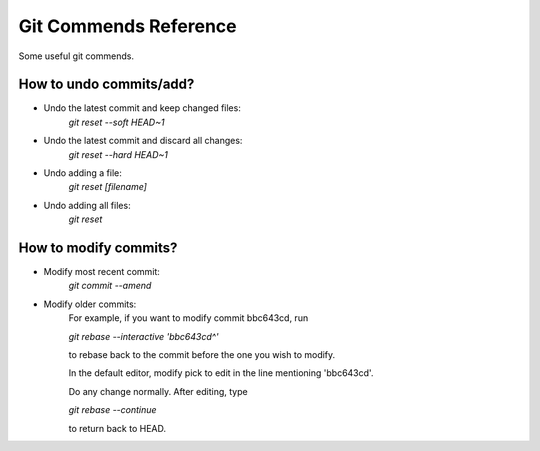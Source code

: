 ================================
Git Commends Reference
================================
Some useful git commends.

----------------------------------
How to undo commits/add?
----------------------------------
- Undo the latest commit and keep changed files:
    `git reset --soft HEAD~1`

- Undo the latest commit and discard all changes:
    `git reset --hard HEAD~1`

- Undo adding a file:
    `git reset [filename]`

- Undo adding all files:
    `git reset`

----------------------------------
How to modify commits?
----------------------------------
- Modify most recent commit:
    `git commit --amend`

- Modify older commits:
    For example, if you want to modify commit bbc643cd, run

    `git rebase --interactive 'bbc643cd^'`

    to rebase back to the commit before the one you wish to modify.

    In the default editor, modify pick to edit in the line mentioning 'bbc643cd'.

    Do any change normally. After editing, type

    `git rebase --continue`

    to return back to HEAD.